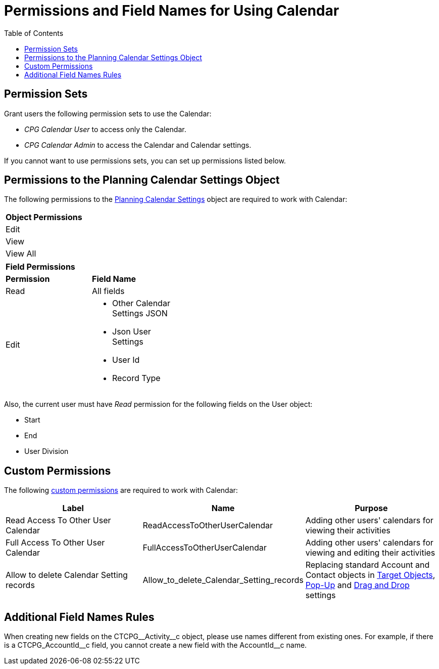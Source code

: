= Permissions and Field Names for Using Calendar
:toc:

[[h3_1046081510]]
== Permission Sets

Grant users the following permission sets to use the Calendar:

* _CPG Calendar User_ to access only the Calendar.
* _CPG Calendar Admin_ to access the Calendar and Calendar settings.

If you cannot want to use permissions sets, you can set up permissions listed below.

[[h3_38899887]]
== Permissions to the Planning Calendar Settings Object

The following permissions to the xref:admin-guide/calendar-management/new-calendar-settings-field-reference.adoc[Planning Calendar Settings] object are required to work with Calendar:

[.highlighted-table]
[width="40%"]
|===
|*Object Permissions*
|Edit
|View
|View All
|===
[.highlighted-table]
[width="40%"]
|===
|*Field Permissions* |
|*Permission* |*Field Name*
|Read |All fields
|Edit a|
* Other Calendar Settings JSON
* Json User Settings
* User Id
* Record Type
|===

Also, the current user must have _Read_ permission for the following fields on the [.object]#User# object:

* Start
* End
* User Division

[[h3_260496953]]
== Custom Permissions

The following link:https://help.salesforce.com/s/articleView?id=sf.custom_perms_overview.htm&type=5[custom permissions] are required to work with Calendar:

[width="100%",cols="34%,33%,33%",options="header",]
|===
|*Label* |*Name* |*Purpose*
|Read Access To Other User Calendar |[.apiobject]#ReadAccessToOtherUserCalendar#
|Adding other users' calendars for viewing their activities

|Full Access To Other User Calendar |[.apiobject]#FullAccessToOtherUserCalendar# |Adding other users' calendars for viewing and editing their activities

|Allow to delete Calendar Setting records
|[.apiobject]#Allow_to_delete_Calendar_Setting_records#
|Replacing standard [.object]#Account# and [.object]#Contact# objects in
xref:admin-guide/calendar-management/calendar-settings-ct-cpg-settings-panel.adoc#h3_1934044513[Target Objects],
xref:admin-guide/calendar-management/calendar-settings-ct-cpg-settings-panel.adoc#h3_1454440899[Pop-Up] and xref:admin-guide/calendar-management/calendar-settings-ct-cpg-settings-panel.adoc#h3_1182969566[Drag and Drop] settings
|===

[[h3_650816488]]
== Additional Field Names Rules

When creating new fields on the [.apiobject]#CTCPG\__Activity__c# object, please use names different from existing ones. For example, if there is a [.apiobject]#CTCPG_AccountId\__c# field, you cannot create a new field with the [.apiobject]#AccountId__c# name.



